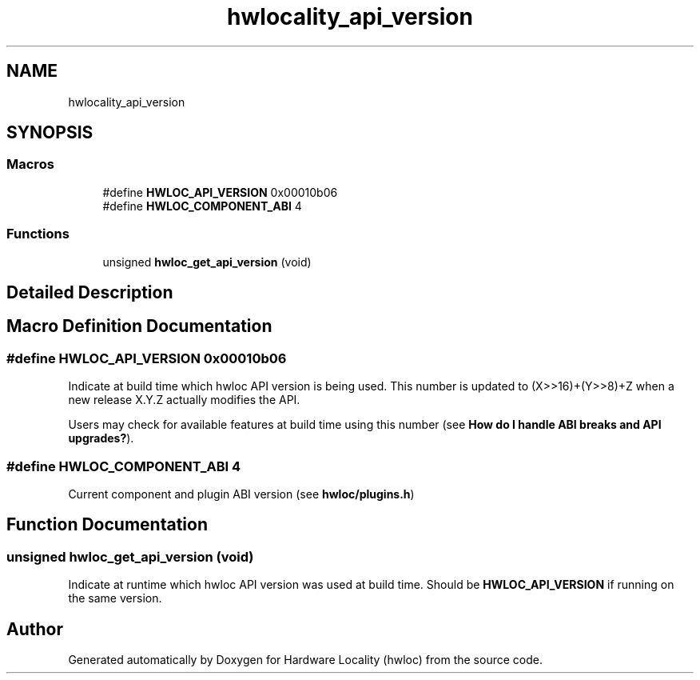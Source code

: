 .TH "hwlocality_api_version" 3 "Tue Mar 20 2018" "Version 1.11.10" "Hardware Locality (hwloc)" \" -*- nroff -*-
.ad l
.nh
.SH NAME
hwlocality_api_version
.SH SYNOPSIS
.br
.PP
.SS "Macros"

.in +1c
.ti -1c
.RI "#define \fBHWLOC_API_VERSION\fP   0x00010b06"
.br
.ti -1c
.RI "#define \fBHWLOC_COMPONENT_ABI\fP   4"
.br
.in -1c
.SS "Functions"

.in +1c
.ti -1c
.RI "unsigned \fBhwloc_get_api_version\fP (void)"
.br
.in -1c
.SH "Detailed Description"
.PP 

.SH "Macro Definition Documentation"
.PP 
.SS "#define HWLOC_API_VERSION   0x00010b06"

.PP
Indicate at build time which hwloc API version is being used\&. This number is updated to (X>>16)+(Y>>8)+Z when a new release X\&.Y\&.Z actually modifies the API\&.
.PP
Users may check for available features at build time using this number (see \fBHow do I handle ABI breaks and API upgrades?\fP)\&. 
.SS "#define HWLOC_COMPONENT_ABI   4"

.PP
Current component and plugin ABI version (see \fBhwloc/plugins\&.h\fP) 
.SH "Function Documentation"
.PP 
.SS "unsigned hwloc_get_api_version (void)"

.PP
Indicate at runtime which hwloc API version was used at build time\&. Should be \fBHWLOC_API_VERSION\fP if running on the same version\&. 
.SH "Author"
.PP 
Generated automatically by Doxygen for Hardware Locality (hwloc) from the source code\&.
